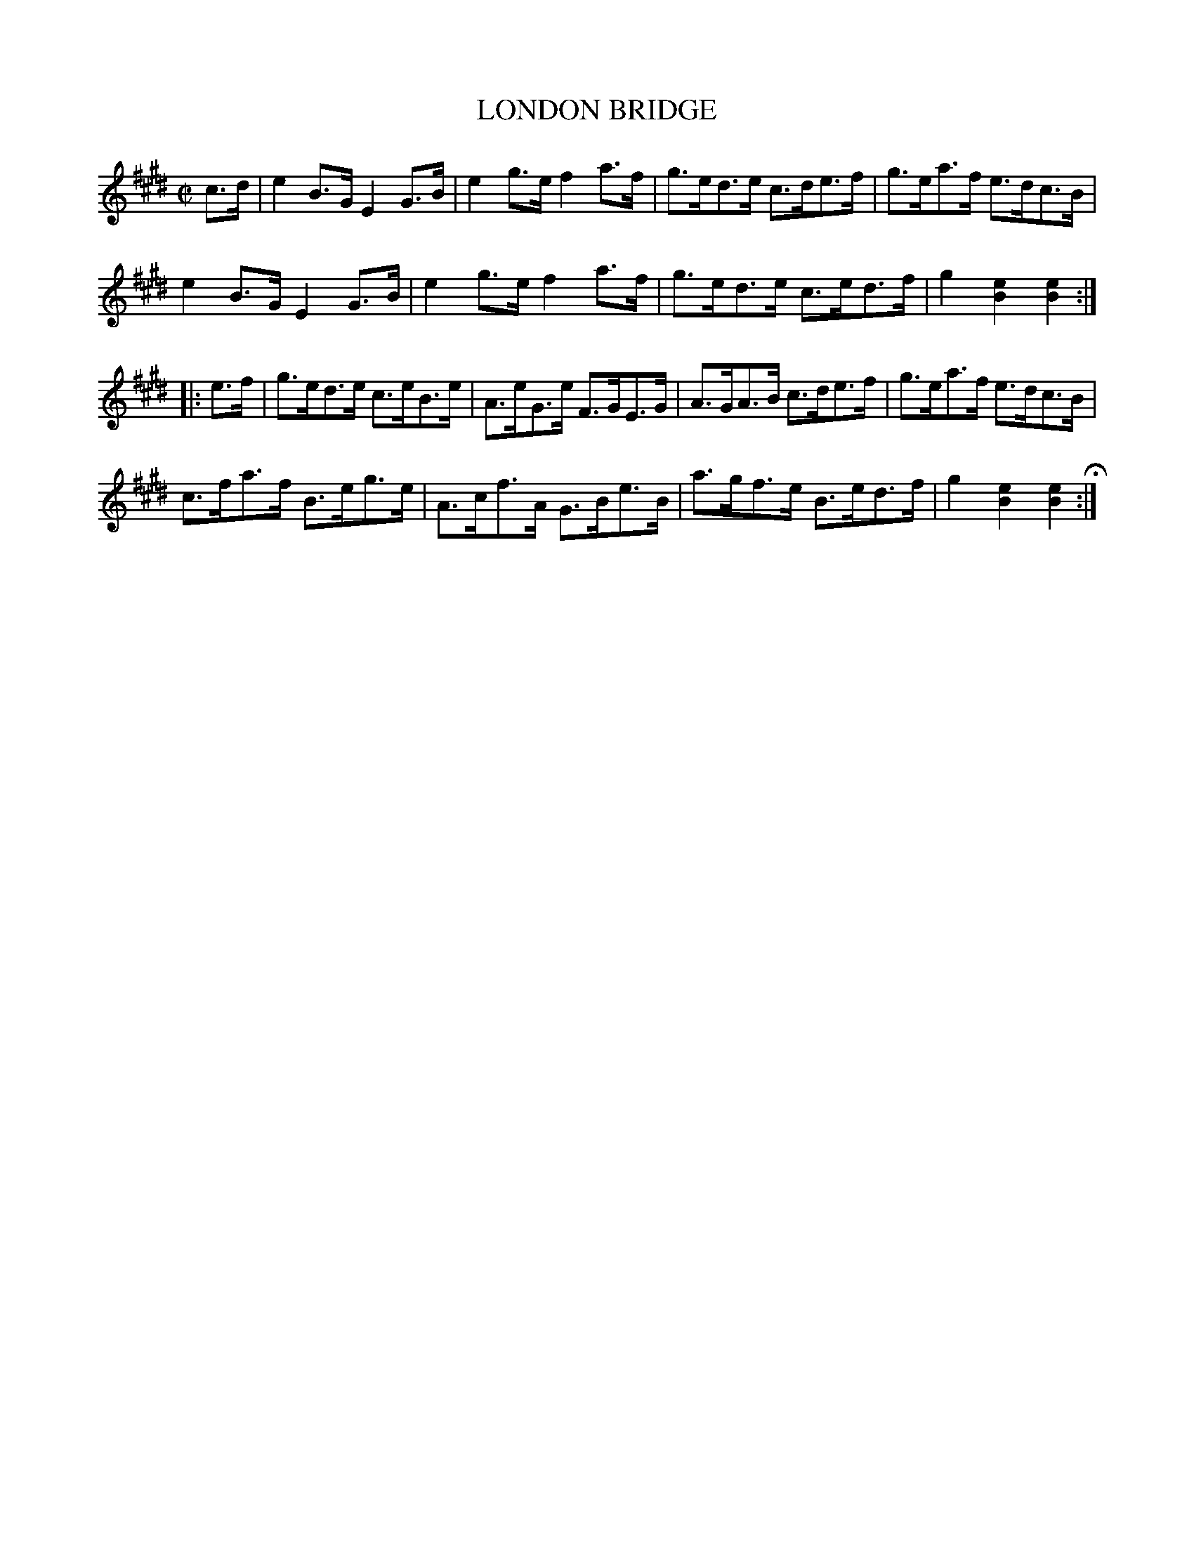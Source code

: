 X: 7
T: LONDON BRIDGE
%R: hornpipe
B: Jean White "100 Popular Hornpipes, Reels, Jigs and Country Dances", Boston 1880 p.4
F: http://www.loc.gov/resource/sm1880.09124.0#seq-1
Z: 2014 John Chambers <jc:trillian.mit.edu>
M: C|
L: 1/8
K: E
% - - - - - - - - - - - - - - - - - - - - - - - - - - - - -
c>d |\
e2B>G E2G>B | e2g>e f2a>f | g>ed>e c>de>f | g>ea>f e>dc>B |
e2B>G E2G>B | e2g>e f2a>f | g>ed>e c>ed>f | g2[e2B2] [e2B2] :|
|: e>f |\
g>ed>e c>eB>e | A>eG>e F>GE>G | A>GA>B c>de>f | g>ea>f e>dc>B |
c>fa>f B>eg>e | A>cf>A G>Be>B | a>gf>e B>ed>f | g2[e2B2] [e2B2] H:|
% - - - - - - - - - - - - - - - - - - - - - - - - - - - - -

